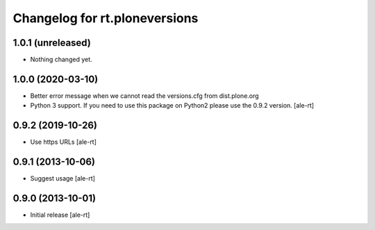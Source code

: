 Changelog for rt.ploneversions
==============================

1.0.1 (unreleased)
------------------

- Nothing changed yet.


1.0.0 (2020-03-10)
------------------

- Better error message when we cannot read the versions.cfg from dist.plone.org
- Python 3 support. If you need to use this package on Python2 please use the 0.9.2 version.
  [ale-rt]


0.9.2 (2019-10-26)
------------------

- Use https URLs
  [ale-rt]


0.9.1 (2013-10-06)
------------------

- Suggest usage
  [ale-rt]


0.9.0 (2013-10-01)
------------------

- Initial release
  [ale-rt]
